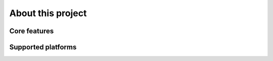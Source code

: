 

About this project
==================


Core features
*************


Supported platforms
*******************


